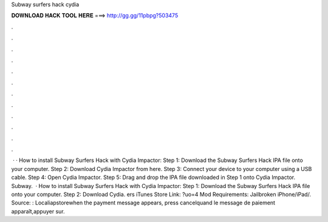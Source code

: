 Subway surfers hack cydia

𝐃𝐎𝐖𝐍𝐋𝐎𝐀𝐃 𝐇𝐀𝐂𝐊 𝐓𝐎𝐎𝐋 𝐇𝐄𝐑𝐄 ===> http://gg.gg/11pbpg?503475

.

.

.

.

.

.

.

.

.

.

.

.

 · · How to install Subway Surfers Hack with Cydia Impactor: Step 1: Download the Subway Surfers Hack IPA file onto your computer. Step 2: Download Cydia Impactor from here. Step 3: Connect your device to your computer using a USB cable. Step 4: Open Cydia Impactor. Step 5: Drag and drop the IPA file downloaded in Step 1 onto Cydia Impactor. Subway.  · How to install Subway Surfers Hack with Cydia Impactor: Step 1: Download the Subway Surfers Hack IPA file onto your computer. Step 2: Download Cydia. ers iTunes Store Link: ?uo=4 Mod Requirements: Jailbroken iPhone/iPad/. Source: : Localiapstorewhen the payment message appears, press cancelquand le message de paiement apparaît,appuyer sur.